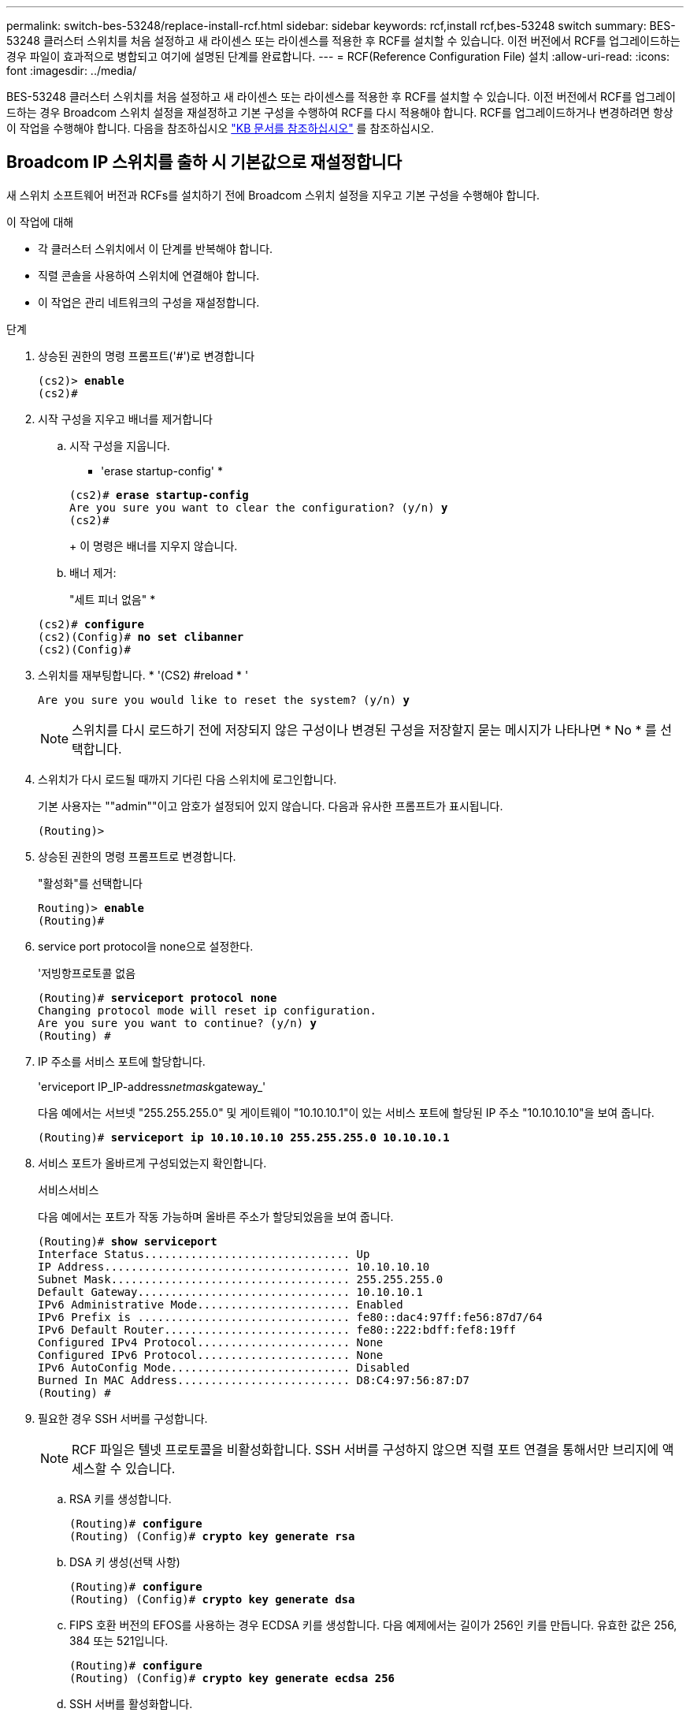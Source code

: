 ---
permalink: switch-bes-53248/replace-install-rcf.html 
sidebar: sidebar 
keywords: rcf,install rcf,bes-53248 switch 
summary: BES-53248 클러스터 스위치를 처음 설정하고 새 라이센스 또는 라이센스를 적용한 후 RCF를 설치할 수 있습니다. 이전 버전에서 RCF를 업그레이드하는 경우 파일이 효과적으로 병합되고 여기에 설명된 단계를 완료합니다. 
---
= RCF(Reference Configuration File) 설치
:allow-uri-read: 
:icons: font
:imagesdir: ../media/


[role="lead"]
BES-53248 클러스터 스위치를 처음 설정하고 새 라이센스 또는 라이센스를 적용한 후 RCF를 설치할 수 있습니다. 이전 버전에서 RCF를 업그레이드하는 경우 Broadcom 스위치 설정을 재설정하고 기본 구성을 수행하여 RCF를 다시 적용해야 합니다. RCF를 업그레이드하거나 변경하려면 항상 이 작업을 수행해야 합니다. 다음을 참조하십시오 https://kb.netapp.com/Advice_and_Troubleshooting/Data_Storage_Systems/Fabric%2C_Interconnect_and_Management_Switches/Error!_in_configuration_script_file_at_line_number_XX_when_applying_a_new_RCF["KB 문서를 참조하십시오"^] 를 참조하십시오.



== Broadcom IP 스위치를 출하 시 기본값으로 재설정합니다

새 스위치 소프트웨어 버전과 RCFs를 설치하기 전에 Broadcom 스위치 설정을 지우고 기본 구성을 수행해야 합니다.

.이 작업에 대해
* 각 클러스터 스위치에서 이 단계를 반복해야 합니다.
* 직렬 콘솔을 사용하여 스위치에 연결해야 합니다.
* 이 작업은 관리 네트워크의 구성을 재설정합니다.


.단계
. 상승된 권한의 명령 프롬프트('#')로 변경합니다
+
[listing, subs="+quotes"]
----
(cs2)> *enable*
(cs2)#
----
. 시작 구성을 지우고 배너를 제거합니다
+
.. 시작 구성을 지웁니다.
+
* 'erase startup-config' *

+
[listing, subs="+quotes"]
----
(cs2)# *erase startup-config*
Are you sure you want to clear the configuration? (y/n) *y*
(cs2)#
----
+
이 명령은 배너를 지우지 않습니다.

.. 배너 제거:
+
"세트 피너 없음" *

+
[listing, subs="+quotes"]
----
(cs2)# *configure*
(cs2)(Config)# *no set clibanner*
(cs2)(Config)#
----


. 스위치를 재부팅합니다. * '(CS2) #reload * '
+
[listing, subs="+quotes"]
----
Are you sure you would like to reset the system? (y/n) *y*
----
+

NOTE: 스위치를 다시 로드하기 전에 저장되지 않은 구성이나 변경된 구성을 저장할지 묻는 메시지가 나타나면 * No * 를 선택합니다.

. 스위치가 다시 로드될 때까지 기다린 다음 스위치에 로그인합니다.
+
기본 사용자는 ""admin""이고 암호가 설정되어 있지 않습니다. 다음과 유사한 프롬프트가 표시됩니다.

+
[listing]
----
(Routing)>
----
. 상승된 권한의 명령 프롬프트로 변경합니다.
+
"활성화"를 선택합니다

+
[listing, subs="+quotes"]
----
Routing)> *enable*
(Routing)#
----
. service port protocol을 none으로 설정한다.
+
'저빙항프로토콜 없음

+
[listing, subs="+quotes"]
----
(Routing)# *serviceport protocol none*
Changing protocol mode will reset ip configuration.
Are you sure you want to continue? (y/n) *y*
(Routing) #
----
. IP 주소를 서비스 포트에 할당합니다.
+
'erviceport IP_IP-address__netmask__gateway_'

+
다음 예에서는 서브넷 "255.255.255.0" 및 게이트웨이 "10.10.10.1"이 있는 서비스 포트에 할당된 IP 주소 "10.10.10.10"을 보여 줍니다.

+
[listing, subs="+quotes"]
----
(Routing)# *serviceport ip 10.10.10.10 255.255.255.0 10.10.10.1*
----
. 서비스 포트가 올바르게 구성되었는지 확인합니다.
+
서비스서비스

+
다음 예에서는 포트가 작동 가능하며 올바른 주소가 할당되었음을 보여 줍니다.

+
[listing, subs="+quotes"]
----
(Routing)# *show serviceport*
Interface Status............................... Up
IP Address..................................... 10.10.10.10
Subnet Mask.................................... 255.255.255.0
Default Gateway................................ 10.10.10.1
IPv6 Administrative Mode....................... Enabled
IPv6 Prefix is ................................ fe80::dac4:97ff:fe56:87d7/64
IPv6 Default Router............................ fe80::222:bdff:fef8:19ff
Configured IPv4 Protocol....................... None
Configured IPv6 Protocol....................... None
IPv6 AutoConfig Mode........................... Disabled
Burned In MAC Address.......................... D8:C4:97:56:87:D7
(Routing) #
----
. 필요한 경우 SSH 서버를 구성합니다.
+

NOTE: RCF 파일은 텔넷 프로토콜을 비활성화합니다. SSH 서버를 구성하지 않으면 직렬 포트 연결을 통해서만 브리지에 액세스할 수 있습니다.

+
.. RSA 키를 생성합니다.
+
[listing, subs="+quotes"]
----
(Routing)# *configure*
(Routing) (Config)# *crypto key generate rsa*
----
.. DSA 키 생성(선택 사항)
+
[listing, subs="+quotes"]
----
(Routing)# *configure*
(Routing) (Config)# *crypto key generate dsa*
----
.. FIPS 호환 버전의 EFOS를 사용하는 경우 ECDSA 키를 생성합니다. 다음 예제에서는 길이가 256인 키를 만듭니다. 유효한 값은 256, 384 또는 521입니다.
+
[listing, subs="+quotes"]
----
(Routing)# *configure*
(Routing) (Config)# *crypto key generate ecdsa 256*
----
.. SSH 서버를 활성화합니다.
+
필요한 경우 구성 컨텍스트를 종료합니다.

+
[listing, subs="+quotes"]
----
(Routing) (Config)# *end*
(Routing)# *ip ssh server enable*
----
+

NOTE: 키가 이미 있으면 덮어쓸지 묻는 메시지가 나타날 수 있습니다.



. 필요한 경우 도메인 및 이름 서버를 구성합니다.
+
'설정'을 클릭합니다

+
다음 예에서는 IP domain과 IP name server 명령을 보여 줍니다.

+
[listing, subs="+quotes"]
----
(Routing)# *configure*
(Routing) (Config)# *ip domain name lab.netapp.com*
(Routing) (Config)# *ip name server 10.99.99.1 10.99.99.2*
(Routing) (Config)# *exit*
----
. 필요한 경우 시간대 및 시간 동기화(SNTP)를 구성합니다.
+
다음 예에서는 SNTP 서버의 IP 주소와 상대 시간대 등을 지정하는 'sNTP' 명령어를 보여준다.

+
[listing, subs="+quotes"]
----
(Routing)# *configure*
(Routing) (Config)# *sntp client mode unicast*
(Routing) (Config)# *sntp server 10.99.99.5*
(Routing) (Config)# *clock timezone -7*
(Routing) (Config)# *exit*
----
. 스위치 이름 구성:
+
호스트 이름 CS2

+
스위치 프롬프트에는 새 이름이 표시됩니다.

+
[listing, subs="+quotes"]
----
(Routing)# *hostname cs2*
----
. 구성을 저장합니다.
+
쓰기 메모리

+
다음 예와 유사한 프롬프트 및 출력이 표시됩니다.

+
[listing, subs="+quotes"]
----
(cs2)# *write memory*

This operation may take a few minutes.
Management interfaces will not be available during this time.

Are you sure you want to save? (y/n) *y*

Config file 'startup-config' created successfully.

Configuration Saved!
----




== RCF(Reference Configuration File) 설치

.단계
. 클러스터 스위치를 관리 네트워크에 연결합니다.
. ping 명령을 사용하여 EFOS, 라이센스 및 RCF를 호스팅하는 서버에 대한 연결을 확인합니다.
+
연결에 문제가 있으면 라우팅되지 않은 네트워크를 사용하여 IP 주소 192.168.x 또는 172.19.x를 사용하여 서비스 포트를 구성합니다 나중에 서비스 포트를 운영 관리 IP 주소로 재구성할 수 있습니다.

+
이 예에서는 스위치가 IP 주소 172.19.2.1로 서버에 연결되어 있는지 확인합니다.

+
[listing, subs="+quotes"]
----
(cs2)# *ping 172.19.2.1*
Pinging 172.19.2.1 with 0 bytes of data:

Reply From 172.19.2.1: icmp_seq = 0. time= 5910 usec.
----
. copy 명령을 사용하여 BES-53248 클러스터 스위치에 RCF를 설치합니다.
+
[listing, subs="+quotes"]
----
(cs2)# *copy sftp://172.19.2.1/tmp/BES-53248_RCF_v1.6-Cluster-HA.txt nvram:script BES-53248_RCF_v1.6-Cluster-HA.scr*

Remote Password:********

Mode........................................... SFTP
Set Server IP.................................. 172.19.2.1
Path........................................... //tmp/
Filename....................................... BES-53248_RCF_v1.6-Cluster-HA.txt
Data Type...................................... Config Script
Destination Filename........................... BES-53248_RCF_v1.6-Cluster-HA.scr

Management access will be blocked for the duration of the transfer
Are you sure you want to start? (y/n) *y*
SFTP Code transfer starting...

File transfer operation completed successfully.
----
+

NOTE: 환경에 따라 복사 명령에서 "+COPY SFTP://19.2.1/172.tmp/BES-53248_RCF_v1.6-Cluster-HA.txt NVRAM:script BES-53248_RCF_v1.6-Cluster-HA.SCR+"와 같은 이중 슬래시를 사용해야 할 수 있습니다.

+

NOTE: 스크립트를 호출하기 전에 '.scr' 확장자를 파일 이름의 일부로 설정해야 합니다. 이 확장은 EFOS 운영 체제의 확장입니다. 스위치는 스크립트가 스위치에 다운로드되면 자동으로 스크립트의 유효성을 검사하며 출력은 콘솔로 전달됩니다. 또한 콘솔 화면에 맞게 ".scr"의 이름을 변경하여 가독성을 높일 수도 있습니다. 예를 들어, "+COPY SFTP://172.19.2.1/tmp/BES-53248_RCF_v1.6-Cluster-HA.txt NVRAM: script RCF_v1.6-Cluster-HA.scr+"를 지정할 수 있습니다.

+

NOTE: 파일 이름에는 '\/: *?"<>|' 기호가 포함될 수 없으며 허용되는 최대 길이는 32자입니다.

. 스크립트가 다운로드되어 지정한 파일 이름에 저장되었는지 확인합니다.
+
'스크립트 목록'

+
[listing, subs="+quotes"]
----
(cs2)# *script list*

Configuration Script Name                  Size(Bytes)  Date of Modification
-----------------------------------------  -----------  --------------------
BES-53248_RCF_v1.6-Cluster-HA.scr          2241         2020 09 30 05:41:00

1 configuration script(s) found.
----
. 스위치에 스크립트를 적용합니다.
+
'스크립트 적용'

+
[listing, subs="+quotes"]
----
(cs2)# *script apply BES-53248_RCF_v1.6-Cluster-HA.scr*

Are you sure you want to apply the configuration script? (y/n) *y*

The system has unsaved changes.
Would you like to save them now? (y/n) *y*
Config file 'startup-config' created successfully.
Configuration Saved!

Configuration script 'BES-53248_RCF_v1.6-Cluster-HA.scr' applied.
----
. RCF를 적용한 후 추가 라이센스에 대한 포트를 확인합니다.
+
'모두 포트 보기|분리 제외'

+
[listing, subs="+quotes"]
----
(cs2)# *show port all \| exclude Detach*

                 Admin     Physical     Physical   Link   Link    LACP   Actor
Intf      Type   Mode      Mode         Status     Status Trap    Mode   Timeout
--------- ------ --------- ------------ ---------- ------ ------- ------ -------
0/1              Enable    Auto                    Down   Enable  Enable long
0/2              Enable    Auto                    Down   Enable  Enable long
0/3              Enable    Auto                    Down   Enable  Enable long
0/4              Enable    Auto                    Down   Enable  Enable long
0/5              Enable    Auto                    Down   Enable  Enable long
0/6              Enable    Auto                    Down   Enable  Enable long
0/7              Enable    Auto                    Down   Enable  Enable long
0/8              Enable    Auto                    Down   Enable  Enable long
0/9              Enable    Auto                    Down   Enable  Enable long
0/10             Enable    Auto                    Down   Enable  Enable long
0/11             Enable    Auto                    Down   Enable  Enable long
0/12             Enable    Auto                    Down   Enable  Enable long
0/13             Enable    Auto                    Down   Enable  Enable long
0/14             Enable    Auto                    Down   Enable  Enable long
0/15             Enable    Auto                    Down   Enable  Enable long
0/16             Enable    Auto                    Down   Enable  Enable long
0/49             Enable    40G Full                Down   Enable  Enable long
0/50             Enable    40G Full                Down   Enable  Enable long
0/51             Enable    100G Full               Down   Enable  Enable long
0/52             Enable    100G Full               Down   Enable  Enable long
0/53             Enable    100G Full               Down   Enable  Enable long
0/54             Enable    100G Full               Down   Enable  Enable long
0/55             Enable    100G Full               Down   Enable  Enable long
0/56             Enable    100G Full               Down   Enable  Enable long
----
. 스위치에서 변경 사항이 적용되었는지 확인합니다.
+
'show running-config'를 선택합니다

+
[listing, subs="+quotes"]
----
(cs2)# *show running-config*
----
. 스위치를 재부팅할 때 시작 구성이 되도록 실행 중인 구성을 저장합니다.
+
쓰기 메모리

+
[listing, subs="+quotes"]
----
(cs2)# *write memory*
This operation may take a few minutes.
Management interfaces will not be available during this time.

Are you sure you want to save? (y/n) *y*

Config file 'startup-config' created successfully.

Configuration Saved!
----
. 스위치를 재부팅하고 실행 중인 구성이 올바른지 확인합니다.
+
다시 로드

+
[listing, subs="+quotes"]
----
(cs2)# *reload*

Are you sure you would like to reset the system? (y/n) *y*

System will now restart!
----



NOTE: RCF가 첫 번째 스위치에 설치되면 다음 단계를 반복하여 두 번째 클러스터 스위치에 RCF를 설치합니다.


CAUTION: 자세한 내용은 다음을 참조하십시오 link:https://kb.netapp.com/Advice_and_Troubleshooting/Data_Protection_and_Security/MetroCluster/BES-53248_communication_issue_after_firmware%2F%2FRCF_upgrade["KB를 클릭합니다"^] MetroCluster용 RCF를 설치할 때 자세한 내용을 확인하십시오.
